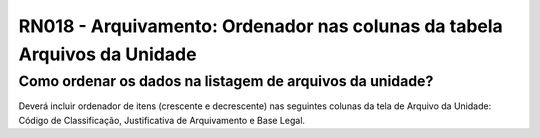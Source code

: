 **RN018 - Arquivamento: Ordenador nas colunas da tabela Arquivos da Unidade**
============================================================================

Como ordenar os dados na listagem de arquivos da unidade?
---------------------------------------------------------

Deverá incluir ordenador de itens (crescente e decrescente) nas seguintes colunas da tela de Arquivo da Unidade:
Código de Classificação, Justificativa de Arquivamento e Base Legal.
